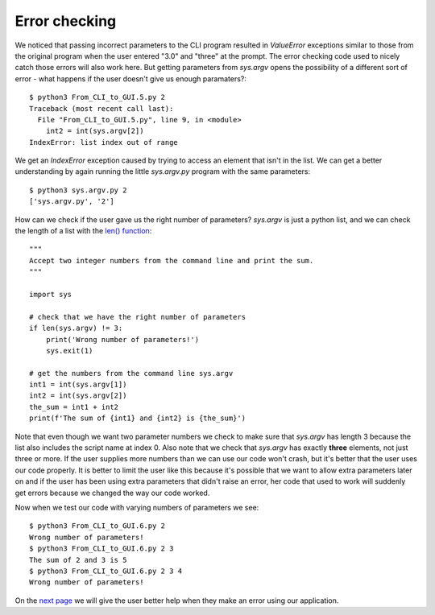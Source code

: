 Error checking
--------------

We noticed that passing incorrect parameters to the CLI program resulted in
`ValueError` exceptions similar to those from the original program when the
user entered "3.0" and "three" at the prompt.  The error checking code used
to nicely catch those errors will also work here.  But getting parameters
from `sys.argv` opens the possibility of a different sort of error - what
happens if the user doesn't give us enough paramaters?::

    $ python3 From_CLI_to_GUI.5.py 2
    Traceback (most recent call last):
      File "From_CLI_to_GUI.5.py", line 9, in <module>
        int2 = int(sys.argv[2])
    IndexError: list index out of range

We get an `IndexError` exception caused by trying to access an element that
isn't in the list.  We can get a better understanding by again running the
little `sys.argv.py` program with the same parameters::

    $ python3 sys.argv.py 2
    ['sys.argv.py', '2']

How can we check if the user gave us the right number of parameters?  `sys.argv`
is just a python list, and we can check the length of a list with the
`len() function <https://docs.python.org/3/library/functions.html#len>`_::

    """
    Accept two integer numbers from the command line and print the sum.
    """

    import sys

    # check that we have the right number of parameters
    if len(sys.argv) != 3:
        print('Wrong number of parameters!')
        sys.exit(1)

    # get the numbers from the command line sys.argv
    int1 = int(sys.argv[1])
    int2 = int(sys.argv[2])
    the_sum = int1 + int2
    print(f'The sum of {int1} and {int2} is {the_sum}')

Note that even though we want two parameter numbers we check to make sure that
`sys.argv` has length 3 because the list also includes the script name at
index 0.  Also note that we check that `sys.argv` has exactly **three**
elements, not just three or more.  If the user supplies more numbers than we can
use our code won't crash, but it's better that the user uses our code properly.
It is better to limit the user like this because it's possible that we want to
allow extra parameters later on and if the user has been using extra parameters
that didn't raise an error, her code that used to work will suddenly get errors
because we changed the way our code worked.

Now when we test our code with varying numbers of parameters we see::

    $ python3 From_CLI_to_GUI.6.py 2
    Wrong number of parameters!
    $ python3 From_CLI_to_GUI.6.py 2 3
    The sum of 2 and 3 is 5
    $ python3 From_CLI_to_GUI.6.py 2 3 4
    Wrong number of parameters!

On the 
`next page <https://github.com/rzzzwilson/PythonEtudes/wiki/From_CLI_to_GUI.6>`_
we will give the user better help when they make an error using our application.

